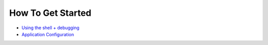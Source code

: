 

How To Get Started
^^^^^^^^^^^^^^^^^^


* `Using the shell + debugging <Shell + debugging>`_
* `Application Configuration <Application Configuration>`_

